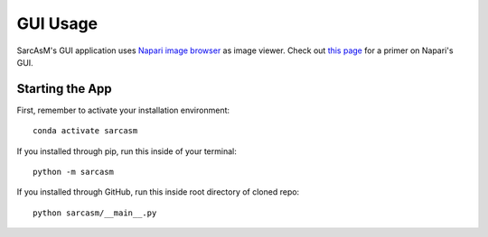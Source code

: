 ================================
GUI Usage
================================

SarcAsM's GUI application uses `Napari image browser <https://napari.org/stable/index.html>`_ as image viewer. Check out `this page <https://napari.org/stable/tutorials/fundamentals/viewer.html>`_ for a primer on Napari's GUI.


Starting the App
================

First, remember to activate your installation environment::

    conda activate sarcasm

If you installed through pip, run this inside of your terminal::

    python -m sarcasm

.. todo::
    test this

If you installed through GitHub, run this inside root directory of cloned repo::

    python sarcasm/__main__.py
